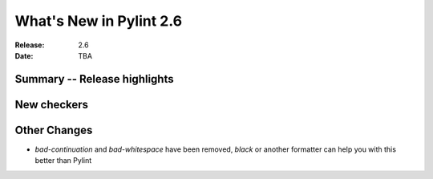 **************************
 What's New in Pylint 2.6
**************************

:Release: 2.6
:Date: TBA


Summary -- Release highlights
=============================


New checkers
============

Other Changes
=============

* `bad-continuation` and `bad-whitespace` have been removed, `black` or another formatter can help you with this better than Pylint
